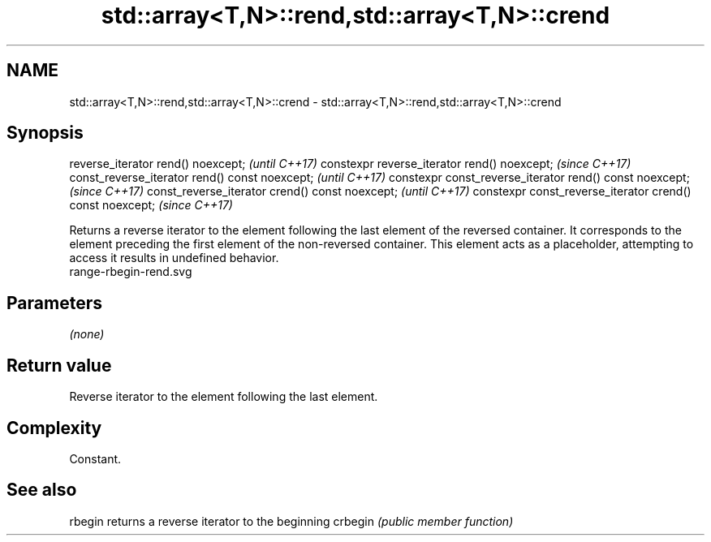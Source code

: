 .TH std::array<T,N>::rend,std::array<T,N>::crend 3 "2020.03.24" "http://cppreference.com" "C++ Standard Libary"
.SH NAME
std::array<T,N>::rend,std::array<T,N>::crend \- std::array<T,N>::rend,std::array<T,N>::crend

.SH Synopsis

reverse_iterator rend() noexcept;                         \fI(until C++17)\fP
constexpr reverse_iterator rend() noexcept;               \fI(since C++17)\fP
const_reverse_iterator rend() const noexcept;             \fI(until C++17)\fP
constexpr const_reverse_iterator rend() const noexcept;   \fI(since C++17)\fP
const_reverse_iterator crend() const noexcept;            \fI(until C++17)\fP
constexpr const_reverse_iterator crend() const noexcept;  \fI(since C++17)\fP

Returns a reverse iterator to the element following the last element of the reversed container. It corresponds to the element preceding the first element of the non-reversed container. This element acts as a placeholder, attempting to access it results in undefined behavior.
 range-rbegin-rend.svg

.SH Parameters

\fI(none)\fP

.SH Return value

Reverse iterator to the element following the last element.

.SH Complexity

Constant.


.SH See also



rbegin  returns a reverse iterator to the beginning
crbegin \fI(public member function)\fP






